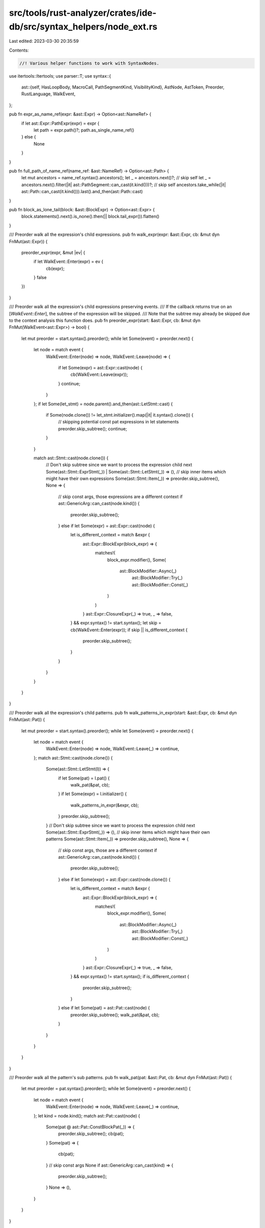 src/tools/rust-analyzer/crates/ide-db/src/syntax_helpers/node_ext.rs
====================================================================

Last edited: 2023-03-30 20:35:59

Contents:

.. code-block:: rs

    //! Various helper functions to work with SyntaxNodes.
use itertools::Itertools;
use parser::T;
use syntax::{
    ast::{self, HasLoopBody, MacroCall, PathSegmentKind, VisibilityKind},
    AstNode, AstToken, Preorder, RustLanguage, WalkEvent,
};

pub fn expr_as_name_ref(expr: &ast::Expr) -> Option<ast::NameRef> {
    if let ast::Expr::PathExpr(expr) = expr {
        let path = expr.path()?;
        path.as_single_name_ref()
    } else {
        None
    }
}

pub fn full_path_of_name_ref(name_ref: &ast::NameRef) -> Option<ast::Path> {
    let mut ancestors = name_ref.syntax().ancestors();
    let _ = ancestors.next()?; // skip self
    let _ = ancestors.next().filter(|it| ast::PathSegment::can_cast(it.kind()))?; // skip self
    ancestors.take_while(|it| ast::Path::can_cast(it.kind())).last().and_then(ast::Path::cast)
}

pub fn block_as_lone_tail(block: &ast::BlockExpr) -> Option<ast::Expr> {
    block.statements().next().is_none().then(|| block.tail_expr()).flatten()
}

/// Preorder walk all the expression's child expressions.
pub fn walk_expr(expr: &ast::Expr, cb: &mut dyn FnMut(ast::Expr)) {
    preorder_expr(expr, &mut |ev| {
        if let WalkEvent::Enter(expr) = ev {
            cb(expr);
        }
        false
    })
}

/// Preorder walk all the expression's child expressions preserving events.
/// If the callback returns true on an [`WalkEvent::Enter`], the subtree of the expression will be skipped.
/// Note that the subtree may already be skipped due to the context analysis this function does.
pub fn preorder_expr(start: &ast::Expr, cb: &mut dyn FnMut(WalkEvent<ast::Expr>) -> bool) {
    let mut preorder = start.syntax().preorder();
    while let Some(event) = preorder.next() {
        let node = match event {
            WalkEvent::Enter(node) => node,
            WalkEvent::Leave(node) => {
                if let Some(expr) = ast::Expr::cast(node) {
                    cb(WalkEvent::Leave(expr));
                }
                continue;
            }
        };
        if let Some(let_stmt) = node.parent().and_then(ast::LetStmt::cast) {
            if Some(node.clone()) != let_stmt.initializer().map(|it| it.syntax().clone()) {
                // skipping potential const pat expressions in  let statements
                preorder.skip_subtree();
                continue;
            }
        }

        match ast::Stmt::cast(node.clone()) {
            // Don't skip subtree since we want to process the expression child next
            Some(ast::Stmt::ExprStmt(_)) | Some(ast::Stmt::LetStmt(_)) => (),
            // skip inner items which might have their own expressions
            Some(ast::Stmt::Item(_)) => preorder.skip_subtree(),
            None => {
                // skip const args, those expressions are a different context
                if ast::GenericArg::can_cast(node.kind()) {
                    preorder.skip_subtree();
                } else if let Some(expr) = ast::Expr::cast(node) {
                    let is_different_context = match &expr {
                        ast::Expr::BlockExpr(block_expr) => {
                            matches!(
                                block_expr.modifier(),
                                Some(
                                    ast::BlockModifier::Async(_)
                                        | ast::BlockModifier::Try(_)
                                        | ast::BlockModifier::Const(_)
                                )
                            )
                        }
                        ast::Expr::ClosureExpr(_) => true,
                        _ => false,
                    } && expr.syntax() != start.syntax();
                    let skip = cb(WalkEvent::Enter(expr));
                    if skip || is_different_context {
                        preorder.skip_subtree();
                    }
                }
            }
        }
    }
}

/// Preorder walk all the expression's child patterns.
pub fn walk_patterns_in_expr(start: &ast::Expr, cb: &mut dyn FnMut(ast::Pat)) {
    let mut preorder = start.syntax().preorder();
    while let Some(event) = preorder.next() {
        let node = match event {
            WalkEvent::Enter(node) => node,
            WalkEvent::Leave(_) => continue,
        };
        match ast::Stmt::cast(node.clone()) {
            Some(ast::Stmt::LetStmt(l)) => {
                if let Some(pat) = l.pat() {
                    walk_pat(&pat, cb);
                }
                if let Some(expr) = l.initializer() {
                    walk_patterns_in_expr(&expr, cb);
                }
                preorder.skip_subtree();
            }
            // Don't skip subtree since we want to process the expression child next
            Some(ast::Stmt::ExprStmt(_)) => (),
            // skip inner items which might have their own patterns
            Some(ast::Stmt::Item(_)) => preorder.skip_subtree(),
            None => {
                // skip const args, those are a different context
                if ast::GenericArg::can_cast(node.kind()) {
                    preorder.skip_subtree();
                } else if let Some(expr) = ast::Expr::cast(node.clone()) {
                    let is_different_context = match &expr {
                        ast::Expr::BlockExpr(block_expr) => {
                            matches!(
                                block_expr.modifier(),
                                Some(
                                    ast::BlockModifier::Async(_)
                                        | ast::BlockModifier::Try(_)
                                        | ast::BlockModifier::Const(_)
                                )
                            )
                        }
                        ast::Expr::ClosureExpr(_) => true,
                        _ => false,
                    } && expr.syntax() != start.syntax();
                    if is_different_context {
                        preorder.skip_subtree();
                    }
                } else if let Some(pat) = ast::Pat::cast(node) {
                    preorder.skip_subtree();
                    walk_pat(&pat, cb);
                }
            }
        }
    }
}

/// Preorder walk all the pattern's sub patterns.
pub fn walk_pat(pat: &ast::Pat, cb: &mut dyn FnMut(ast::Pat)) {
    let mut preorder = pat.syntax().preorder();
    while let Some(event) = preorder.next() {
        let node = match event {
            WalkEvent::Enter(node) => node,
            WalkEvent::Leave(_) => continue,
        };
        let kind = node.kind();
        match ast::Pat::cast(node) {
            Some(pat @ ast::Pat::ConstBlockPat(_)) => {
                preorder.skip_subtree();
                cb(pat);
            }
            Some(pat) => {
                cb(pat);
            }
            // skip const args
            None if ast::GenericArg::can_cast(kind) => {
                preorder.skip_subtree();
            }
            None => (),
        }
    }
}

/// Preorder walk all the type's sub types.
// FIXME: Make the control flow more proper
pub fn walk_ty(ty: &ast::Type, cb: &mut dyn FnMut(ast::Type) -> bool) {
    let mut preorder = ty.syntax().preorder();
    while let Some(event) = preorder.next() {
        let node = match event {
            WalkEvent::Enter(node) => node,
            WalkEvent::Leave(_) => continue,
        };
        let kind = node.kind();
        match ast::Type::cast(node) {
            Some(ty @ ast::Type::MacroType(_)) => {
                preorder.skip_subtree();
                cb(ty);
            }
            Some(ty) => {
                if cb(ty) {
                    preorder.skip_subtree();
                }
            }
            // skip const args
            None if ast::ConstArg::can_cast(kind) => {
                preorder.skip_subtree();
            }
            None => (),
        }
    }
}

pub fn vis_eq(this: &ast::Visibility, other: &ast::Visibility) -> bool {
    match (this.kind(), other.kind()) {
        (VisibilityKind::In(this), VisibilityKind::In(other)) => {
            stdx::iter_eq_by(this.segments(), other.segments(), |lhs, rhs| {
                lhs.kind().zip(rhs.kind()).map_or(false, |it| match it {
                    (PathSegmentKind::CrateKw, PathSegmentKind::CrateKw)
                    | (PathSegmentKind::SelfKw, PathSegmentKind::SelfKw)
                    | (PathSegmentKind::SuperKw, PathSegmentKind::SuperKw) => true,
                    (PathSegmentKind::Name(lhs), PathSegmentKind::Name(rhs)) => {
                        lhs.text() == rhs.text()
                    }
                    _ => false,
                })
            })
        }
        (VisibilityKind::PubSelf, VisibilityKind::PubSelf)
        | (VisibilityKind::PubSuper, VisibilityKind::PubSuper)
        | (VisibilityKind::PubCrate, VisibilityKind::PubCrate)
        | (VisibilityKind::Pub, VisibilityKind::Pub) => true,
        _ => false,
    }
}

/// Returns the `let` only if there is exactly one (that is, `let pat = expr`
/// or `((let pat = expr))`, but not `let pat = expr && expr` or `non_let_expr`).
pub fn single_let(expr: ast::Expr) -> Option<ast::LetExpr> {
    match expr {
        ast::Expr::ParenExpr(expr) => expr.expr().and_then(single_let),
        ast::Expr::LetExpr(expr) => Some(expr),
        _ => None,
    }
}

pub fn is_pattern_cond(expr: ast::Expr) -> bool {
    match expr {
        ast::Expr::BinExpr(expr)
            if expr.op_kind() == Some(ast::BinaryOp::LogicOp(ast::LogicOp::And)) =>
        {
            expr.lhs()
                .map(is_pattern_cond)
                .or_else(|| expr.rhs().map(is_pattern_cond))
                .unwrap_or(false)
        }
        ast::Expr::ParenExpr(expr) => expr.expr().map_or(false, is_pattern_cond),
        ast::Expr::LetExpr(_) => true,
        _ => false,
    }
}

/// Calls `cb` on each expression inside `expr` that is at "tail position".
/// Does not walk into `break` or `return` expressions.
/// Note that modifying the tree while iterating it will cause undefined iteration which might
/// potentially results in an out of bounds panic.
pub fn for_each_tail_expr(expr: &ast::Expr, cb: &mut dyn FnMut(&ast::Expr)) {
    let walk_loop = |cb: &mut dyn FnMut(&ast::Expr), label, body: Option<ast::BlockExpr>| {
        for_each_break_expr(label, body.and_then(|it| it.stmt_list()), &mut |b| {
            cb(&ast::Expr::BreakExpr(b))
        })
    };
    match expr {
        ast::Expr::BlockExpr(b) => {
            match b.modifier() {
                Some(
                    ast::BlockModifier::Async(_)
                    | ast::BlockModifier::Try(_)
                    | ast::BlockModifier::Const(_),
                ) => return cb(expr),

                Some(ast::BlockModifier::Label(label)) => {
                    for_each_break_expr(Some(label), b.stmt_list(), &mut |b| {
                        cb(&ast::Expr::BreakExpr(b))
                    });
                }
                Some(ast::BlockModifier::Unsafe(_)) => (),
                None => (),
            }
            if let Some(stmt_list) = b.stmt_list() {
                if let Some(e) = stmt_list.tail_expr() {
                    for_each_tail_expr(&e, cb);
                }
            }
        }
        ast::Expr::IfExpr(if_) => {
            let mut if_ = if_.clone();
            loop {
                if let Some(block) = if_.then_branch() {
                    for_each_tail_expr(&ast::Expr::BlockExpr(block), cb);
                }
                match if_.else_branch() {
                    Some(ast::ElseBranch::IfExpr(it)) => if_ = it,
                    Some(ast::ElseBranch::Block(block)) => {
                        for_each_tail_expr(&ast::Expr::BlockExpr(block), cb);
                        break;
                    }
                    None => break,
                }
            }
        }
        ast::Expr::LoopExpr(l) => walk_loop(cb, l.label(), l.loop_body()),
        ast::Expr::WhileExpr(w) => walk_loop(cb, w.label(), w.loop_body()),
        ast::Expr::ForExpr(f) => walk_loop(cb, f.label(), f.loop_body()),
        ast::Expr::MatchExpr(m) => {
            if let Some(arms) = m.match_arm_list() {
                arms.arms().filter_map(|arm| arm.expr()).for_each(|e| for_each_tail_expr(&e, cb));
            }
        }
        ast::Expr::ArrayExpr(_)
        | ast::Expr::AwaitExpr(_)
        | ast::Expr::BinExpr(_)
        | ast::Expr::BoxExpr(_)
        | ast::Expr::BreakExpr(_)
        | ast::Expr::CallExpr(_)
        | ast::Expr::CastExpr(_)
        | ast::Expr::ClosureExpr(_)
        | ast::Expr::ContinueExpr(_)
        | ast::Expr::FieldExpr(_)
        | ast::Expr::IndexExpr(_)
        | ast::Expr::Literal(_)
        | ast::Expr::MacroExpr(_)
        | ast::Expr::MethodCallExpr(_)
        | ast::Expr::ParenExpr(_)
        | ast::Expr::PathExpr(_)
        | ast::Expr::PrefixExpr(_)
        | ast::Expr::RangeExpr(_)
        | ast::Expr::RecordExpr(_)
        | ast::Expr::RefExpr(_)
        | ast::Expr::ReturnExpr(_)
        | ast::Expr::TryExpr(_)
        | ast::Expr::TupleExpr(_)
        | ast::Expr::LetExpr(_)
        | ast::Expr::UnderscoreExpr(_)
        | ast::Expr::YieldExpr(_)
        | ast::Expr::YeetExpr(_) => cb(expr),
    }
}

pub fn for_each_break_and_continue_expr(
    label: Option<ast::Label>,
    body: Option<ast::StmtList>,
    cb: &mut dyn FnMut(ast::Expr),
) {
    let label = label.and_then(|lbl| lbl.lifetime());
    if let Some(b) = body {
        let tree_depth_iterator = TreeWithDepthIterator::new(b);
        for (expr, depth) in tree_depth_iterator {
            match expr {
                ast::Expr::BreakExpr(b)
                    if (depth == 0 && b.lifetime().is_none())
                        || eq_label_lt(&label, &b.lifetime()) =>
                {
                    cb(ast::Expr::BreakExpr(b));
                }
                ast::Expr::ContinueExpr(c)
                    if (depth == 0 && c.lifetime().is_none())
                        || eq_label_lt(&label, &c.lifetime()) =>
                {
                    cb(ast::Expr::ContinueExpr(c));
                }
                _ => (),
            }
        }
    }
}

fn for_each_break_expr(
    label: Option<ast::Label>,
    body: Option<ast::StmtList>,
    cb: &mut dyn FnMut(ast::BreakExpr),
) {
    let label = label.and_then(|lbl| lbl.lifetime());
    if let Some(b) = body {
        let tree_depth_iterator = TreeWithDepthIterator::new(b);
        for (expr, depth) in tree_depth_iterator {
            match expr {
                ast::Expr::BreakExpr(b)
                    if (depth == 0 && b.lifetime().is_none())
                        || eq_label_lt(&label, &b.lifetime()) =>
                {
                    cb(b);
                }
                _ => (),
            }
        }
    }
}

fn eq_label_lt(lt1: &Option<ast::Lifetime>, lt2: &Option<ast::Lifetime>) -> bool {
    lt1.as_ref().zip(lt2.as_ref()).map_or(false, |(lt, lbl)| lt.text() == lbl.text())
}

struct TreeWithDepthIterator {
    preorder: Preorder<RustLanguage>,
    depth: u32,
}

impl TreeWithDepthIterator {
    fn new(body: ast::StmtList) -> Self {
        let preorder = body.syntax().preorder();
        Self { preorder, depth: 0 }
    }
}

impl Iterator for TreeWithDepthIterator {
    type Item = (ast::Expr, u32);

    fn next(&mut self) -> Option<Self::Item> {
        while let Some(event) = self.preorder.find_map(|ev| match ev {
            WalkEvent::Enter(it) => ast::Expr::cast(it).map(WalkEvent::Enter),
            WalkEvent::Leave(it) => ast::Expr::cast(it).map(WalkEvent::Leave),
        }) {
            match event {
                WalkEvent::Enter(
                    ast::Expr::LoopExpr(_) | ast::Expr::WhileExpr(_) | ast::Expr::ForExpr(_),
                ) => {
                    self.depth += 1;
                }
                WalkEvent::Leave(
                    ast::Expr::LoopExpr(_) | ast::Expr::WhileExpr(_) | ast::Expr::ForExpr(_),
                ) => {
                    self.depth -= 1;
                }
                WalkEvent::Enter(ast::Expr::BlockExpr(e)) if e.label().is_some() => {
                    self.depth += 1;
                }
                WalkEvent::Leave(ast::Expr::BlockExpr(e)) if e.label().is_some() => {
                    self.depth -= 1;
                }
                WalkEvent::Enter(expr) => return Some((expr, self.depth)),
                _ => (),
            }
        }
        None
    }
}

/// Parses the input token tree as comma separated plain paths.
pub fn parse_tt_as_comma_sep_paths(input: ast::TokenTree) -> Option<Vec<ast::Path>> {
    let r_paren = input.r_paren_token();
    let tokens =
        input.syntax().children_with_tokens().skip(1).map_while(|it| match it.into_token() {
            // seeing a keyword means the attribute is unclosed so stop parsing here
            Some(tok) if tok.kind().is_keyword() => None,
            // don't include the right token tree parenthesis if it exists
            tok @ Some(_) if tok == r_paren => None,
            // only nodes that we can find are other TokenTrees, those are unexpected in this parse though
            None => None,
            Some(tok) => Some(tok),
        });
    let input_expressions = tokens.group_by(|tok| tok.kind() == T![,]);
    let paths = input_expressions
        .into_iter()
        .filter_map(|(is_sep, group)| (!is_sep).then_some(group))
        .filter_map(|mut tokens| {
            syntax::hacks::parse_expr_from_str(&tokens.join("")).and_then(|expr| match expr {
                ast::Expr::PathExpr(it) => it.path(),
                _ => None,
            })
        })
        .collect();
    Some(paths)
}

pub fn macro_call_for_string_token(string: &ast::String) -> Option<MacroCall> {
    let macro_call = string.syntax().parent_ancestors().find_map(ast::MacroCall::cast)?;
    Some(macro_call)
}


